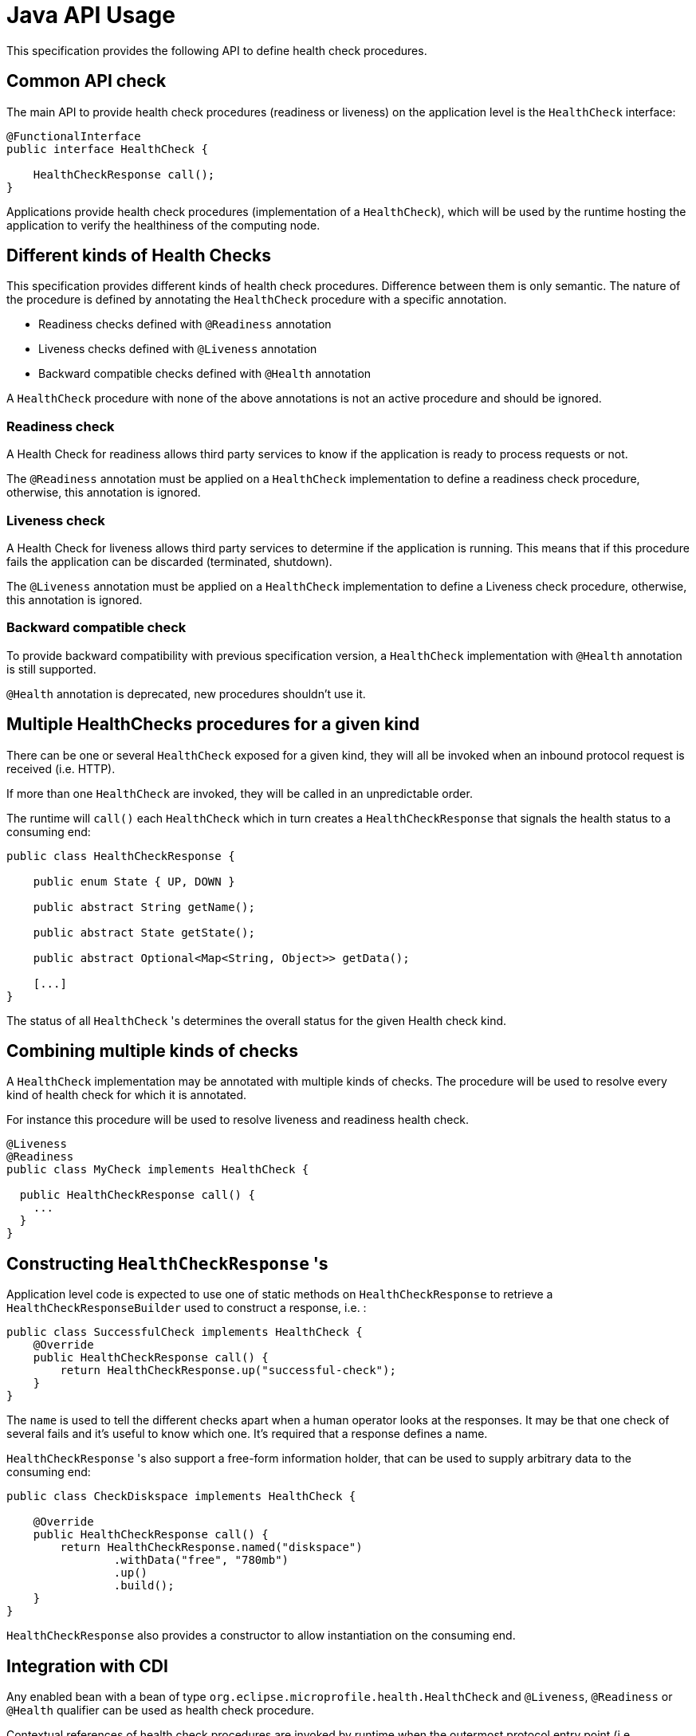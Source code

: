 //
// Copyright (c) 2016-2019 Eclipse Microprofile Contributors:
// See overview.adoc
//
// Licensed under the Apache License, Version 2.0 (the "License");
// you may not use this file except in compliance with the License.
// You may obtain a copy of the License at
//
//     http://www.apache.org/licenses/LICENSE-2.0
//
// Unless required by applicable law or agreed to in writing, software
// distributed under the License is distributed on an "AS IS" BASIS,
// WITHOUT WARRANTIES OR CONDITIONS OF ANY KIND, either express or implied.
// See the License for the specific language governing permissions and
// limitations under the License.
//

= Java API Usage

This specification provides the following API to define health check procedures.


== Common API check

The main API to provide health check procedures (readiness or liveness) on the application level is the `HealthCheck` interface:

```
@FunctionalInterface
public interface HealthCheck {

    HealthCheckResponse call();
}
```

Applications provide health check procedures (implementation of a `HealthCheck`), which will be used by the runtime hosting the application to verify the healthiness of the computing node.

== Different kinds of Health Checks

This specification provides different kinds of health check procedures.
Difference between them is only semantic.
The nature of the procedure is defined by annotating the `HealthCheck` procedure with a specific annotation.

* Readiness checks defined with `@Readiness` annotation
* Liveness checks defined with `@Liveness` annotation
* Backward compatible checks defined with `@Health` annotation


A `HealthCheck` procedure with none of the above annotations is not an active procedure and should be ignored.

=== Readiness check

A Health Check for readiness allows third party services to know if the application is ready to process requests or not.

The `@Readiness` annotation must be applied on a `HealthCheck` implementation to define a readiness check procedure, otherwise, this annotation is ignored.

=== Liveness check

A Health Check for liveness allows third party services to determine if the application is running.
This means that if this procedure fails the application can be discarded (terminated, shutdown).

The `@Liveness` annotation must be applied on a `HealthCheck` implementation to define a Liveness check procedure, otherwise, this annotation is ignored.


=== Backward compatible check

To provide backward compatibility with previous specification version, a `HealthCheck` implementation with `@Health` annotation is still supported.

`@Health` annotation is deprecated, new procedures shouldn't use it.

== Multiple HealthChecks procedures for a given kind

There can be one or several `HealthCheck` exposed for a given kind, they will all be invoked when an inbound protocol request is received (i.e. HTTP).

If more than one `HealthCheck` are invoked, they will be called in an unpredictable order.

The runtime will `call()` each `HealthCheck` which in turn creates a `HealthCheckResponse` that signals the health status to a consuming end:

```
public class HealthCheckResponse {

    public enum State { UP, DOWN }

    public abstract String getName();

    public abstract State getState();

    public abstract Optional<Map<String, Object>> getData();

    [...]
}
```

The status of all `HealthCheck` 's determines the overall status for the given Health check kind.


== Combining multiple kinds of checks

A `HealthCheck` implementation may be annotated with multiple kinds of checks.
The procedure will be used to resolve every kind of health check for which it is annotated.

For instance this procedure will be used to resolve liveness and readiness health check.

----
@Liveness
@Readiness
public class MyCheck implements HealthCheck {

  public HealthCheckResponse call() {
    ...
  }
}
----



== Constructing `HealthCheckResponse` 's

Application level code is expected to use one of static methods on `HealthCheckResponse` to retrieve a `HealthCheckResponseBuilder` used to construct a response, i.e. :

```
public class SuccessfulCheck implements HealthCheck {
    @Override
    public HealthCheckResponse call() {
        return HealthCheckResponse.up("successful-check");
    }
}
```

The `name` is used to tell the different checks apart when a human operator looks at the responses.
It may be that one check of several fails and it's useful to know which one.
It's required that a response defines a name.

`HealthCheckResponse` 's also support a free-form information holder, that can be used to supply arbitrary data to the consuming end:

```
public class CheckDiskspace implements HealthCheck {

    @Override
    public HealthCheckResponse call() {
        return HealthCheckResponse.named("diskspace")
                .withData("free", "780mb")
                .up()
                .build();
    }
}
```

`HealthCheckResponse` also provides a constructor to allow instantiation on the consuming end.

== Integration with CDI

Any enabled bean with a bean of type `org.eclipse.microprofile.health.HealthCheck` and `@Liveness`, `@Readiness` or `@Health` qualifier can be used as health check procedure.


Contextual references of health check procedures are invoked by runtime when the outermost protocol entry point (i.e. `http://HOST:PORT/health`) receives an inbound request


```
@ApplicationScoped
public class MyCheck implements HealthCheck {

    public HealthCheckResponse call() {
        [...]
    }
}
```

Health check procedures are CDI beans, therefore, they can also be defined with CDI producers:


```
@ApplicationScoped
class MyChecks {

  @Produces
  @Liveness
  HealthCheck check1() {
    return () -> HealthCheckResponse.named("heap-memory").state(getMemUsage() < 0.9).build();
  }

  @Produces
  @Readiness
  HealthCheck check2() {
    return () -> HealthCheckResponse.named("cpu-usage").state(getCpuUsage() < 0.9).build();
  }
}
```
